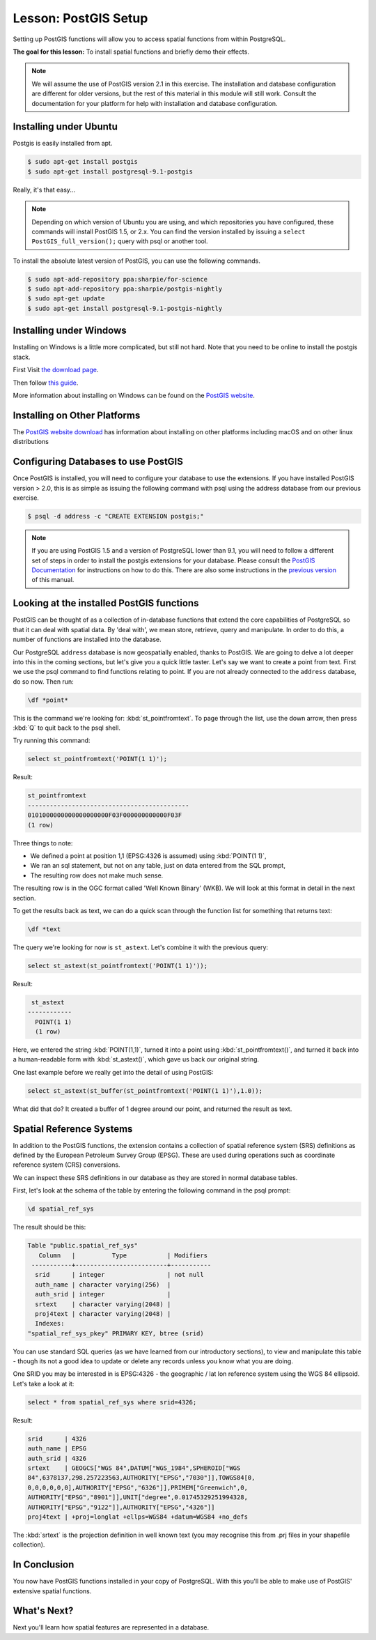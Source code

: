 .. only:: html

   |updatedisclaimer|

|LS| PostGIS Setup
===============================================================================

Setting up PostGIS functions will allow you to access spatial functions from
within PostgreSQL.

**The goal for this lesson:** To install spatial functions and briefly demo
their effects.

.. note:: We will assume the use of PostGIS version 2.1 in this exercise. The
   installation and database configuration are different for older versions,
   but the rest of this material in this module will still work. Consult the
   documentation for your platform for help with installation and database
   configuration.

Installing under Ubuntu
-------------------------------------------------------------------------------

Postgis is easily installed from apt.

.. code-block:: bash

  $ sudo apt-get install postgis
  $ sudo apt-get install postgresql-9.1-postgis

Really, it's that easy...

.. note:: Depending on which version of Ubuntu you are using, and which
   repositories you have configured, these commands will install PostGIS 1.5,
   or 2.x. You can find the version installed by issuing a ``select
   PostGIS_full_version();`` query with psql or another tool.

To install the absolute latest version of PostGIS, you can use the following
commands.

.. code-block:: bash

  $ sudo apt-add-repository ppa:sharpie/for-science
  $ sudo apt-add-repository ppa:sharpie/postgis-nightly
  $ sudo apt-get update
  $ sudo apt-get install postgresql-9.1-postgis-nightly


Installing under Windows
-------------------------------------------------------------------------------

Installing on Windows is a little more complicated, but still not hard. Note
that you need to be online to install the postgis stack.

First Visit `the download page <https://www.postgresql.org/download/>`_.

Then follow `this guide
<https://www.bostongis.com/PrinterFriendly.aspx?content_name=postgis_tut01>`_.

More information about installing on Windows can be found on the `PostGIS
website <https://postgis.net/windows_downloads>`_.

Installing on Other Platforms
-------------------------------------------------------------------------------

The `PostGIS website download <https://postgis.net/install/>`_ has information about
installing on other platforms including macOS and on other linux distributions

Configuring Databases to use PostGIS
-------------------------------------------------------------------------------

Once PostGIS is installed, you will need to configure your database to use
the extensions. If you have installed PostGIS version > 2.0, this is as simple
as issuing the following command with psql using the address database from our
previous exercise.

.. code-block:: bash

  $ psql -d address -c "CREATE EXTENSION postgis;"

.. note:: If you are using PostGIS 1.5 and a version of PostgreSQL lower than
   9.1, you will need to follow a different set of steps in order to install
   the postgis extensions for your database. Please consult the
   `PostGIS Documentation <https://postgis.net/docs/postgis_installation.html#create_new_db>`_
   for instructions on how to do this. There are also some instructions in the
   `previous version <http://manual.linfiniti.com/en/postgis/spatial_functions.html#install-plpgsql>`_
   of this manual.

Looking at the installed PostGIS functions
-------------------------------------------------------------------------------

PostGIS can be thought of as a collection of in-database functions that extend
the core capabilities of PostgreSQL so that it can deal with spatial data. By
'deal with', we mean store, retrieve, query and manipulate. In order to do
this, a number of functions are installed into the database.

Our PostgreSQL ``address`` database is now geospatially enabled, thanks to PostGIS.
We are going to delve a lot deeper into this in the coming sections, but let's
give you a quick little taster. Let's say we want to create a point from text.
First we use the psql command to find functions relating to point. If you are not
already connected to the ``address`` database, do so now. Then run:

.. code-block:: psql

  \df *point*

This is the command we're looking for: :kbd:`st_pointfromtext`.  To page through
the list, use the down arrow, then press :kbd:`Q` to quit back to the psql shell.

Try running this command:

.. code-block:: sql

  select st_pointfromtext('POINT(1 1)');

Result:

.. code-block:: sql

  st_pointfromtext
  --------------------------------------------
  0101000000000000000000F03F000000000000F03F
  (1 row)

Three things to note:

* We defined a point at position 1,1 (EPSG:4326 is assumed) using
  :kbd:`POINT(1 1)`,
* We ran an sql statement, but not on any table, just on data entered from the
  SQL prompt,
* The resulting row does not make much sense.

The resulting row is in the OGC format called 'Well Known Binary' (WKB). We will
look at this format in detail in the next section.

To get the results back as text, we can do a quick scan through the function list
for something that returns text:

.. code-block:: psql

  \df *text

The query we're looking for now is ``st_astext``. Let's combine it with the
previous query:

.. code-block:: sql

  select st_astext(st_pointfromtext('POINT(1 1)'));

Result:

.. code-block:: sql

   st_astext
  ------------
    POINT(1 1)
    (1 row)

Here, we entered the string :kbd:`POINT(1,1)`, turned it
into a point using :kbd:`st_pointfromtext()`, and turned it back into a
human-readable form with :kbd:`st_astext()`, which gave us back our original
string.

One last example before we really get into the detail of using PostGIS:

.. code-block:: sql

  select st_astext(st_buffer(st_pointfromtext('POINT(1 1)'),1.0));

What did that do? It created a buffer of 1 degree around our point, and
returned the result as text.

Spatial Reference Systems
-------------------------------------------------------------------------------

In addition to the PostGIS functions, the extension contains a collection of
spatial reference system (SRS) definitions as defined by the European Petroleum
Survey Group (EPSG). These are used during operations such as coordinate
reference system (CRS) conversions.

We can inspect these SRS definitions in our database as they are stored in
normal database tables.

First, let's look at the schema of the table by entering the following command
in the psql prompt:

.. code-block:: psql

  \d spatial_ref_sys

The result should be this:

.. code-block:: sql

  Table "public.spatial_ref_sys"
     Column   |          Type           | Modifiers
   -----------+-------------------------+-----------
    srid      | integer                 | not null
    auth_name | character varying(256)  |
    auth_srid | integer                 |
    srtext    | character varying(2048) |
    proj4text | character varying(2048) |
    Indexes:
  "spatial_ref_sys_pkey" PRIMARY KEY, btree (srid)

You can use standard SQL queries (as we have learned from our introductory
sections), to view and manipulate this table - though its not a good idea to
update or delete any records unless you know what you are doing.

One SRID you may be interested in is EPSG:4326 - the geographic / lat lon
reference system using the WGS 84 ellipsoid. Let's take a look at it:

.. code-block:: sql

  select * from spatial_ref_sys where srid=4326;

Result:

.. code-block:: sql

  srid      | 4326
  auth_name | EPSG
  auth_srid | 4326
  srtext    | GEOGCS["WGS 84",DATUM["WGS_1984",SPHEROID["WGS
  84",6378137,298.257223563,AUTHORITY["EPSG","7030"]],TOWGS84[0,
  0,0,0,0,0,0],AUTHORITY["EPSG","6326"]],PRIMEM["Greenwich",0,
  AUTHORITY["EPSG","8901"]],UNIT["degree",0.01745329251994328,
  AUTHORITY["EPSG","9122"]],AUTHORITY["EPSG","4326"]]
  proj4text | +proj=longlat +ellps=WGS84 +datum=WGS84 +no_defs

The :kbd:`srtext` is the projection definition in well known text (you may recognise
this from .prj files in your shapefile collection).

|IC|
-------------------------------------------------------------------------------

You now have PostGIS functions installed in your copy of PostgreSQL. With this
you'll be able to make use of PostGIS' extensive spatial functions.

|WN|
-------------------------------------------------------------------------------

Next you'll learn how spatial features are represented in a database.


.. Substitutions definitions - AVOID EDITING PAST THIS LINE
   This will be automatically updated by the find_set_subst.py script.
   If you need to create a new substitution manually,
   please add it also to the substitutions.txt file in the
   source folder.

.. |IC| replace:: In Conclusion
.. |LS| replace:: Lesson:
.. |WN| replace:: What's Next?
.. |updatedisclaimer| replace:: :disclaimer:`Docs in progress for 'QGIS testing'. Visit https://docs.qgis.org/2.18 for QGIS 2.18 docs and translations.`

